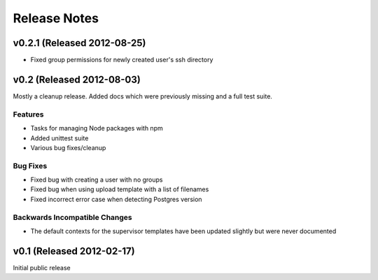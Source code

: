 Release Notes
==================

v0.2.1 (Released 2012-08-25)
--------------------------------------

- Fixed group permissions for newly created user's ssh directory


v0.2 (Released 2012-08-03)
--------------------------------------

Mostly a cleanup release. Added docs which were previously missing and a full
test suite.

Features
_________________

- Tasks for managing Node packages with npm
- Added unittest suite
- Various bug fixes/cleanup

Bug Fixes
_________________

- Fixed bug with creating a user with no groups
- Fixed bug when using upload template with a list of filenames
- Fixed incorrect error case when detecting Postgres version

Backwards Incompatible Changes
________________________________

- The default contexts for the supervisor templates have been updated slightly but were never documented


v0.1 (Released 2012-02-17)
--------------------------------------

Initial public release
